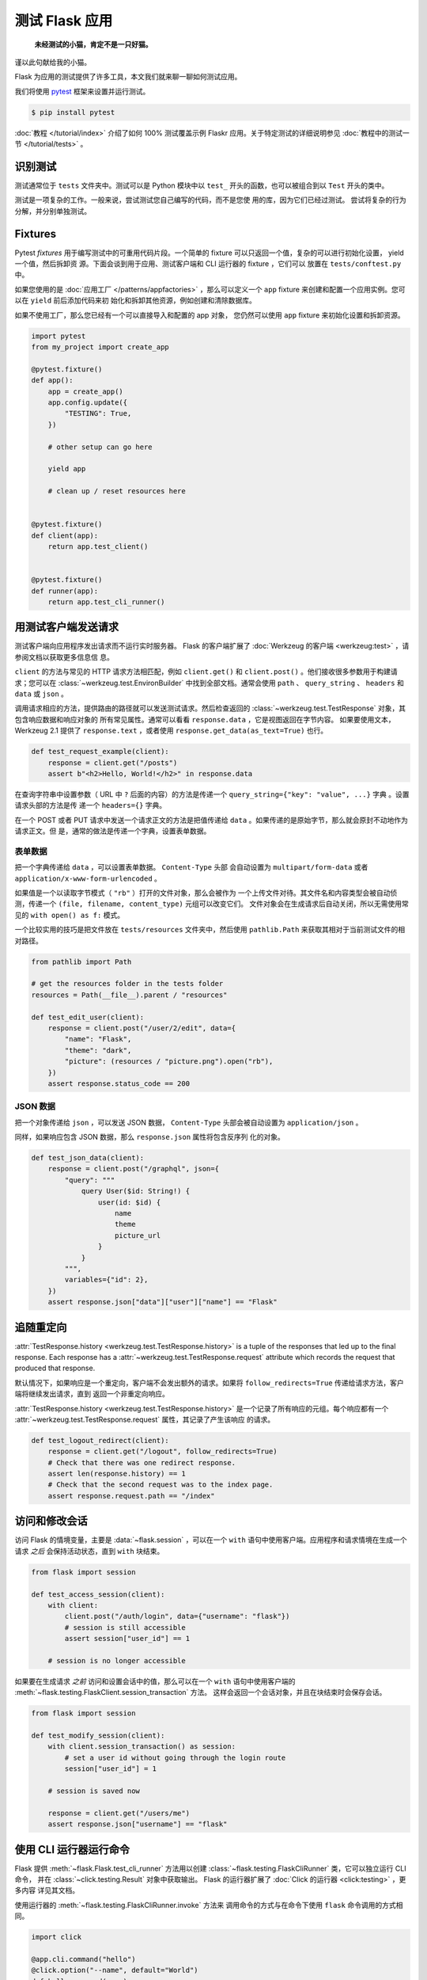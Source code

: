 测试 Flask 应用
==========================

   **未经测试的小猫，肯定不是一只好猫。**

谨以此句献给我的小猫。

Flask 为应用的测试提供了许多工具，本文我们就来聊一聊如何测试应用。

我们将使用 `pytest`_ 框架来设置并运行测试。

.. code-block:: text

    $ pip install pytest

.. _pytest: https://docs.pytest.org/

:doc:`教程 </tutorial/index>` 介绍了如何 100% 测试覆盖示例 Flaskr
应用。关于特定测试的详细说明参见
:doc:`教程中的测试一节 </tutorial/tests>` 。


识别测试
--------

测试通常位于 ``tests`` 文件夹中。测试可以是 Python 模块中以 ``test_``
开头的函数，也可以被组合到以 ``Test`` 开头的类中。

测试是一项复杂的工作。一般来说，尝试测试您自己编写的代码，而不是您使
用的库，因为它们已经过测试。 尝试将复杂的行为分解，并分别单独测试。


Fixtures
--------

Pytest *fixtures* 用于编写测试中的可重用代码片段。一个简单的 fixture
可以只返回一个值，复杂的可以进行初始化设置， yield 一个值，然后拆卸资
源。下面会谈到用于应用、测试客户端和 CLI 运行器的 fixture ，它们可以
放置在 ``tests/conftest.py`` 中。

如果您使用的是
:doc:`应用工厂 </patterns/appfactories>` ，那么可以定义一个 ``app``
fixture 来创建和配置一个应用实例。您可以在 ``yield`` 前后添加代码来初
始化和拆卸其他资源，例如创建和清除数据库。

如果不使用工厂，那么您已经有一个可以直接导入和配置的 app 对象，
您仍然可以使用 ``app`` fixture 来初始化设置和拆卸资源。

.. code-block:: python

    import pytest
    from my_project import create_app

    @pytest.fixture()
    def app():
        app = create_app()
        app.config.update({
            "TESTING": True,
        })

        # other setup can go here

        yield app

        # clean up / reset resources here


    @pytest.fixture()
    def client(app):
        return app.test_client()


    @pytest.fixture()
    def runner(app):
        return app.test_cli_runner()


用测试客户端发送请求
-------------------------------------

测试客户端向应用程序发出请求而不运行实时服务器。 Flask 的客户端扩展了
:doc:`Werkzeug 的客户端 <werkzeug:test>` ，请参阅文档以获取更多信息信
息。

``client`` 的方法与常见的 HTTP 请求方法相匹配，例如 ``client.get()``
和 ``client.post()`` 。他们接收很多参数用于构建请求；您可以在
:class:`~werkzeug.test.EnvironBuilder` 中找到全部文档。通常会使用
``path`` 、 ``query_string`` 、 ``headers`` 和 ``data`` 或 ``json`` 。

调用请求相应的方法，提供路由的路径就可以发送测试请求。然后检查返回的
:class:`~werkzeug.test.TestResponse` 对象，其包含响应数据和响应对象的
所有常见属性。通常可以看看 ``response.data`` ，它是视图返回在字节内容。
如果要使用文本， Werkzeug 2.1 提供了 ``response.text`` ，或者使用
``response.get_data(as_text=True)`` 也行。

.. code-block:: python

    def test_request_example(client):
        response = client.get("/posts")
        assert b"<h2>Hello, World!</h2>" in response.data

在查询字符串中设置参数（ URL 中 ``?`` 后面的内容）的方法是传递一个
``query_string={"key": "value", ...}`` 字典 。设置请求头部的方法是传
递一个 ``headers={}`` 字典。

在一个 POST 或者 PUT 请求中发送一个请求正文的方法是把值传递给
``data`` 。如果传递的是原始字节，那么就会原封不动地作为请求正文。但
是，通常的做法是传递一个字典，设置表单数据。


表单数据
~~~~~~~~~

把一个字典传递给 ``data`` ，可以设置表单数据。 ``Content-Type`` 头部
会自动设置为 ``multipart/form-data`` 或者
``application/x-www-form-urlencoded`` 。

如果值是一个以读取字节模式（ ``"rb"`` ）打开的文件对象，那么会被作为
一个上传文件对待。其文件名和内容类型会被自动侦测，传递一个
``(file, filename, content_type)`` 元组可以改变它们。
文件对象会在生成请求后自动关闭，所以无需使用常见的
``with open() as f:`` 模式。

一个比较实用的技巧是把文件放在 ``tests/resources`` 文件夹中，然后使用
``pathlib.Path`` 来获取其相对于当前测试文件的相对路径。

.. code-block:: python

    from pathlib import Path

    # get the resources folder in the tests folder
    resources = Path(__file__).parent / "resources"

    def test_edit_user(client):
        response = client.post("/user/2/edit", data={
            "name": "Flask",
            "theme": "dark",
            "picture": (resources / "picture.png").open("rb"),
        })
        assert response.status_code == 200


JSON 数据
~~~~~~~~~

把一个对象传递给 ``json`` ，可以发送 JSON 数据，
``Content-Type`` 头部会被自动设置为 ``application/json`` 。

同样，如果响应包含 JSON 数据，那么 ``response.json`` 属性将包含反序列
化的对象。

.. code-block:: python

    def test_json_data(client):
        response = client.post("/graphql", json={
            "query": """
                query User($id: String!) {
                    user(id: $id) {
                        name
                        theme
                        picture_url
                    }
                }
            """,
            variables={"id": 2},
        })
        assert response.json["data"]["user"]["name"] == "Flask"


追随重定向
-------------------

:attr:`TestResponse.history <werkzeug.test.TestResponse.history>` is
a tuple of the responses that led up to the final response. Each
response has a :attr:`~werkzeug.test.TestResponse.request` attribute
which records the request that produced that response.

默认情况下，如果响应是一个重定向，客户端不会发出额外的请求。如果将
``follow_redirects=True`` 传递给请求方法，客户端将继续发出请求，直到
返回一个非重定向响应。

:attr:`TestResponse.history <werkzeug.test.TestResponse.history>`
是一个记录了所有响应的元组。每个响应都有一个
:attr:`~werkzeug.test.TestResponse.request` 属性，其记录了产生该响应
的请求。

.. code-block:: python

    def test_logout_redirect(client):
        response = client.get("/logout", follow_redirects=True)
        # Check that there was one redirect response.
        assert len(response.history) == 1
        # Check that the second request was to the index page.
        assert response.request.path == "/index"


访问和修改会话
----------------------------------

访问 Flask 的情境变量，主要是 :data:`~flask.session` ，可以在一个
``with`` 语句中使用客户端。应用程序和请求情境在生成一个请求
*之后* 会保持活动状态，直到 ``with`` 块结束。

.. code-block:: python

    from flask import session

    def test_access_session(client):
        with client:
            client.post("/auth/login", data={"username": "flask"})
            # session is still accessible
            assert session["user_id"] == 1

        # session is no longer accessible

如果要在生成请求 *之前* 访问和设置会话中的值，那么可以在一个 ``with``
语句中使用客户端的
:meth:`~flask.testing.FlaskClient.session_transaction` 方法。
这样会返回一个会话对象，并且在块结束时会保存会话。

.. code-block:: python

    from flask import session

    def test_modify_session(client):
        with client.session_transaction() as session:
            # set a user id without going through the login route
            session["user_id"] = 1

        # session is saved now

        response = client.get("/users/me")
        assert response.json["username"] == "flask"


.. _testing-cli:

使用 CLI 运行器运行命令
------------------------------------

Flask 提供 :meth:`~flask.Flask.test_cli_runner` 方法用以创建
:class:`~flask.testing.FlaskCliRunner` 类，它可以独立运行 CLI 命令，
并在 :class:`~click.testing.Result` 对象中获取输出。
Flask 的运行器扩展了 :doc:`Click 的运行器 <click:testing>` ，更多内容
详见其文档。

使用运行器的 :meth:`~flask.testing.FlaskCliRunner.invoke` 方法来
调用命令的方式与在命令下使用 ``flask`` 命令调用的方式相同。

.. code-block:: python

    import click

    @app.cli.command("hello")
    @click.option("--name", default="World")
    def hello_command(name):
        click.echo(f"Hello, {name}!")

    def test_hello_command(runner):
        result = runner.invoke(args="hello")
        assert "World" in result.output

        result = runner.invoke(args=["hello", "--name", "Flask"])
        assert "Flask" in result.output


依赖于活动状态情境的测试
--------------------------------------

有些从视图或命令调用的函数，因为需要访问 ``request`` ` ``session``
或者 ``current_app`` ，所有希望有一个活动的 
:doc:`应用情境 </appcontext>` 或者 :doc:`请求情境 </reqcontext>` 。
这时你可以直接创建并激活一个情境，而不是通过制作一个请求或调用命令来
进行测试。

使用 ``with app.app_context()`` 来推送应用情境。例如，数据库扩展通常
需要一个活动的应用情境来进行查询。

.. code-block:: python

    def test_db_post_model(app):
        with app.app_context():
            post = db.session.query(Post).get(1)

使用 ``with app.test_request_context()`` 来推送请求情境。它的参数与
测试客户端的请求方法一样。

.. code-block:: python

    def test_validate_user_edit(app):
        with app.test_request_context(
            "/user/2/edit", method="POST", data={"name": ""}
        ):
            # call a function that accesses `request`
            messages = validate_edit_user()

        assert messages["name"][0] == "Name cannot be empty."

创建一个测试请求情境不会运行任何 Flask 调度代码，所以不会调用
``before_request`` 函数。如果你需要调用，那么通常最好使用一个完整请求。
当然，手动调用也是可以的。

.. code-block:: python

    def test_auth_token(app):
        with app.test_request_context("/user/2/edit", headers={"X-Auth-Token": "1"}):
            app.preprocess_request()
            assert g.user.name == "Flask"
